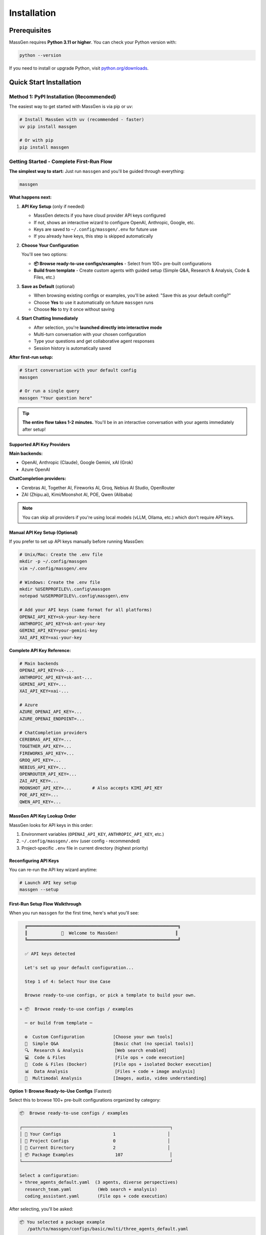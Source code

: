 ============
Installation
============

Prerequisites
=============

MassGen requires **Python 3.11 or higher**. You can check your Python version with:

.. code-block:: bash

   python --version

If you need to install or upgrade Python, visit `python.org/downloads <https://www.python.org/downloads/>`_.

Quick Start Installation
========================

**Method 1: PyPI Installation** (Recommended)
----------------------------------------------

The easiest way to get started with MassGen is via pip or uv:

.. code-block:: bash

   # Install MassGen with uv (recommended - faster)
   uv pip install massgen

   # Or with pip
   pip install massgen

Getting Started - Complete First-Run Flow
------------------------------------------

**The simplest way to start:** Just run ``massgen`` and you'll be guided through everything:

.. code-block:: bash

   massgen

**What happens next:**

1. **API Key Setup** (only if needed)

   * MassGen detects if you have cloud provider API keys configured
   * If not, shows an interactive wizard to configure OpenAI, Anthropic, Google, etc.
   * Keys are saved to ``~/.config/massgen/.env`` for future use
   * If you already have keys, this step is skipped automatically

2. **Choose Your Configuration**

   You'll see two options:

   * **📦 Browse ready-to-use configs/examples** - Select from 100+ pre-built configurations
   * **Build from template** - Create custom agents with guided setup (Simple Q&A, Research & Analysis, Code & Files, etc.)

3. **Save as Default** (optional)

   * When browsing existing configs or examples, you'll be asked: "Save this as your default config?"
   * Choose **Yes** to use it automatically on future ``massgen`` runs
   * Choose **No** to try it once without saving

4. **Start Chatting Immediately**

   * After selection, you're **launched directly into interactive mode**
   * Multi-turn conversation with your chosen configuration
   * Type your questions and get collaborative agent responses
   * Session history is automatically saved

**After first-run setup:**

.. code-block:: bash

   # Start conversation with your default config
   massgen

   # Or run a single query
   massgen "Your question here"

.. tip::
   **The entire flow takes 1-2 minutes.** You'll be in an interactive conversation with your agents immediately after setup!

Supported API Key Providers
~~~~~~~~~~~~~~~~~~~~~~~~~~~~

**Main backends:**

* OpenAI, Anthropic (Claude), Google Gemini, xAI (Grok)
* Azure OpenAI

**ChatCompletion providers:**

* Cerebras AI, Together AI, Fireworks AI, Groq, Nebius AI Studio, OpenRouter
* ZAI (Zhipu.ai), Kimi/Moonshot AI, POE, Qwen (Alibaba)

.. note::
   You can skip all providers if you're using local models (vLLM, Ollama, etc.) which don't require API keys.

Manual API Key Setup (Optional)
~~~~~~~~~~~~~~~~~~~~~~~~~~~~~~~~

If you prefer to set up API keys manually before running MassGen:

.. code-block:: bash

   # Unix/Mac: Create the .env file
   mkdir -p ~/.config/massgen
   vim ~/.config/massgen/.env

   # Windows: Create the .env file
   mkdir %USERPROFILE%\.config\massgen
   notepad %USERPROFILE%\.config\massgen\.env

   # Add your API keys (same format for all platforms)
   OPENAI_API_KEY=sk-your-key-here
   ANTHROPIC_API_KEY=sk-ant-your-key
   GEMINI_API_KEY=your-gemini-key
   XAI_API_KEY=xai-your-key

**Complete API Key Reference:**

.. code-block:: bash

   # Main backends
   OPENAI_API_KEY=sk-...
   ANTHROPIC_API_KEY=sk-ant-...
   GEMINI_API_KEY=...
   XAI_API_KEY=xai-...

   # Azure
   AZURE_OPENAI_API_KEY=...
   AZURE_OPENAI_ENDPOINT=...

   # ChatCompletion providers
   CEREBRAS_API_KEY=...
   TOGETHER_API_KEY=...
   FIREWORKS_API_KEY=...
   GROQ_API_KEY=...
   NEBIUS_API_KEY=...
   OPENROUTER_API_KEY=...
   ZAI_API_KEY=...
   MOONSHOT_API_KEY=...        # Also accepts KIMI_API_KEY
   POE_API_KEY=...
   QWEN_API_KEY=...

MassGen API Key Lookup Order
~~~~~~~~~~~~~~~~~~~~~~~~~~~~~

MassGen looks for API keys in this order:

1. Environment variables (``OPENAI_API_KEY``, ``ANTHROPIC_API_KEY``, etc.)
2. ``~/.config/massgen/.env`` (user config - recommended)
3. Project-specific ``.env`` file in current directory (highest priority)

Reconfiguring API Keys
~~~~~~~~~~~~~~~~~~~~~~~

You can re-run the API key wizard anytime:

.. code-block:: bash

   # Launch API key setup
   massgen --setup

First-Run Setup Flow Walkthrough
~~~~~~~~~~~~~~~~~~~~~~~~~~~~~~~~~

When you run ``massgen`` for the first time, here's what you'll see:

.. code-block:: text

   ╔══════════════════════════════════════════════════════════╗
   ║             👋  Welcome to MassGen!                      ║
   ╚══════════════════════════════════════════════════════════╝

   ✅ API keys detected

   Let's set up your default configuration...

   Step 1 of 4: Select Your Use Case

   Browse ready-to-use configs, or pick a template to build your own.

 » 📦  Browse ready-to-use configs / examples

   ─ or build from template ─

   ⚙️  Custom Configuration           [Choose your own tools]
   💬  Simple Q&A                     [Basic chat (no special tools)]
   🔍  Research & Analysis            [Web search enabled]
   💻  Code & Files                   [File ops + code execution]
   🐳  Code & Files (Docker)          [File ops + isolated Docker execution]
   📊  Data Analysis                  [Files + code + image analysis]
   🎨  Multimodal Analysis            [Images, audio, video understanding]

**Option 1: Browse Ready-to-Use Configs** (Fastest)

Select this to browse 100+ pre-built configurations organized by category:

.. code-block:: text

   📦  Browse ready-to-use configs / examples

   ┌─────────────────────────────────────────────────────────┐
   │ 👤 Your Configs                    1                    │
   │ 📂 Project Configs                 0                    │
   │ 📂 Current Directory               2                    │
   │ 📦 Package Examples                107                  │
   └─────────────────────────────────────────────────────────┘

   Select a configuration:
   » three_agents_default.yaml  (3 agents, diverse perspectives)
     research_team.yaml          (Web search + analysis)
     coding_assistant.yaml       (File ops + code execution)

After selecting, you'll be asked:

.. code-block:: text

   📦 You selected a package example
      /path/to/massgen/configs/basic/multi/three_agents_default.yaml

   Save this as your default config? [y/N]:

* Choose **y** to save and use automatically on future runs
* Choose **n** to try it once without saving

Then immediately launches into interactive mode! 🚀

**Option 2: Build from Template** (Customized)

Select a template to create a custom configuration with guided setup:

.. code-block:: text

   🔍  Research & Analysis            [Web search enabled]

   ━━━━━━━━━━━━━━━━━━━━━━━━━━━━━━━━━━━━━━━━━━━━━━━━━
     Step 2 of 4: Agent Setup
   ━━━━━━━━━━━━━━━━━━━━━━━━━━━━━━━━━━━━━━━━━━━━━━━━━

   Available providers:
   • ✅ OpenAI - gpt-5, gpt-5-mini, gpt-5-nano...
   • ✅ Claude - claude-sonnet-4, claude-opus-4...
   • ✅ Gemini - gemini-2.5-flash, gemini-2.5-pro...

   How many agents? 3 agents (recommended)
   Select provider: OpenAI
   Select models: gpt-5-mini, gpt-5-mini, gpt-5-mini

   ✅ Configuration saved to: ~/.config/massgen/config.yaml

   🚀 Launching interactive mode...

Your configuration is saved to ``~/.config/massgen/config.yaml`` and will be used for all future runs.

Available Build Templates
~~~~~~~~~~~~~~~~~~~~~~~~~~~~~~~~~~~~

The wizard offers several **preset configurations** that auto-configure tools and capabilities for common use cases:

**Custom Configuration**
  Full flexibility to choose any combination of agents, models, and tools. You'll configure everything manually.
  * Choose your own tools
  * Use for: Specialized workflows with specific requirements

**Simple Q&A**
  Basic question answering with multiple perspectives. No special tools configured.
  * Multiple agents provide diverse perspectives and cross-verification
  * Use for: General questions, discussions, brainstorming

**Research & Analysis** *(Auto-configured)*
  * ✓ **Web Search**: Real-time internet search for current information, fact-checking, and source verification
  * ✓ **Multi-Agent Collaboration**: 3 agents recommended for diverse perspectives and cross-verification
  * Available for: OpenAI, Claude, Gemini, Grok
  * Use for: Research queries, current events, fact-checking, comparative analysis

**Code & Files** *(Auto-configured)*
  * ✓ **Filesystem Access**: File read/write operations in isolated workspace
  * ✓ **Code Execution**: OpenAI Code Interpreter or Claude/Gemini native code execution
  * Claude Code recommended for best filesystem support
  * Use for: Code generation, refactoring, testing, file operations

**Code & Files (Docker)** *(Auto-configured)*
  * ✓ **Filesystem Access**: File read/write operations
  * ✓ **Code Execution**: Backend-native code execution
  * ✓ **Docker Isolation**: Fully isolated container execution via MCP, persistent packages, network controls
  * ⚠️ **Setup Required**: Docker Engine 28.0.0+, docker Python library, and massgen-executor image (see massgen/docker/README.md)
  * Use for: Secure code execution with full isolation and persistent dependencies

**Data Analysis** *(Auto-configured)*
  * ✓ **Filesystem Access**: Read/write data files (CSV, JSON, etc.), save visualizations
  * ✓ **Code Execution**: Data processing, transformation, statistical analysis, visualization generation
  * ✓ **Image Understanding**: Analyze charts, graphs, and visualizations; extract data from images
  * Available for: OpenAI, Claude Code, Gemini, Azure OpenAI
  * Use for: Data analysis, chart interpretation, statistical processing, visualization

**Multimodal Analysis** *(Auto-configured)*
  * ✓ **Image Understanding**: Analyze images, screenshots, charts; OCR and text extraction
    * Available for: OpenAI, Claude Code, Gemini, Azure OpenAI
  * ✓ **Audio Understanding**: Transcribe and analyze audio (where supported)
    * Available for: Claude, ChatCompletion
  * ✓ **Video Understanding**: Analyze video content (where supported)
    * Available for: Claude, ChatCompletion, OpenAI
  * Note: Different backends support different modalities
  * Use for: Image analysis, screenshot interpretation, multimedia content analysis

.. note::
   Presets marked *(Auto-configured)* automatically enable specific tools and capabilities during setup. You can still customize further if needed.

Quick Usage Examples
~~~~~~~~~~~~~~~~~~~

After setup, using MassGen is simple:

.. code-block:: bash

   # Use your default configuration
   massgen "What is quantum computing?"

   # Override with a specific model for this query
   massgen --model gpt-5-mini "Quick question"

   # Use a pre-built example configuration
   massgen --config @examples/basic/multi/three_agents_default "Compare renewable energy sources"

   # Start interactive multi-turn mode
   massgen

Example Configurations
~~~~~~~~~~~~~~~~~~~~~~

MassGen ships with ready-to-use example configurations:

.. code-block:: bash

   # List all available examples
   massgen --list-examples

   # Use an example configuration
   massgen --config @examples/basic/single/single_gpt5nano "Your question"
   massgen --config @examples/research_team "Research query"

   # Copy an example to customize
   massgen --example basic_multi > my-config.yaml

See :doc:`configuration` for more details on customizing configurations.

**Method 2: Development Installation** (For Developers)
-------------------------------------------------------

If you want to contribute to MassGen or customize the source code:

.. code-block:: bash

   # Clone the repository
   git clone https://github.com/Leezekun/MassGen.git
   cd MassGen

   # Install in editable mode
   pip install -e .

   # Or with uv (faster)
   pip install uv
   uv pip install -e .

Development installation gives you:

- 🔄 **Live changes**: Edits are immediately reflected
- 🛠️ **Full source access**: Modify any part of MassGen
- 📦 **All features**: Same as pip install, but with source code

**Using uv tool for Multi-Turn Sessions**

For the best experience with multi-turn conversations and working across different project directories, install MassGen as a uv tool:

.. code-block:: bash

   # Install as a global uv tool (from MassGen directory)
   cd MassGen
   uv tool install -e .

   # Now you can use massgen from anywhere
   cd ~/your-project
   massgen  # Start interactive multi-turn session

   # Sessions are saved to .massgen/sessions/ in your current directory
   # Context is preserved across turns automatically

**Benefits of uv tool for multi-turn:**

- 🌍 **Global Access**: Run ``massgen`` from any directory
- 💬 **Session Isolation**: Each project gets its own ``.massgen/sessions/`` directory
- 📁 **Clean Workspaces**: Sessions and workspaces stay organized per-project
- 🔄 **Live Updates**: Changes to MassGen source are immediately available (editable mode)

See :doc:`../user_guide/multi_turn_mode` for complete multi-turn conversation documentation.

Using MassGen After Installation
=================================

After installing via either method, you can use MassGen in several ways:

Command Line Interface
----------------------

.. code-block:: bash

   # Single query with default config
   massgen "Your question"

   # Interactive multi-turn mode
   massgen

   # Quick single-agent mode
   massgen --model gemini-2.5-flash "Quick question"

   # Use example configuration
   massgen --config @examples/basic/multi/three_agents_default "Complex question"

   # Use custom configuration file
   massgen --config ./my-agents.yaml "Your question"

Python API
----------

MassGen provides a simple async Python API:

.. code-block:: python

   import asyncio
   import massgen

   # Quick single-agent query
   result = await massgen.run(
       query="What is machine learning?",
       model="gpt-5-mini"
   )
   print(result['final_answer'])

   # Multi-agent with configuration
   result = await massgen.run(
       query="Analyze climate change trends",
       config="@examples/research_team"
   )

   # Or from sync code
   result = asyncio.run(
       massgen.run("Question", model="gemini-2.5-flash")
   )

See :doc:`../reference/python_api` for complete API documentation.

Configuration Management
========================

Configuration Files Location
----------------------------

MassGen uses the following directory structure:

.. code-block:: text

   ~/.config/massgen/                        # Windows: %USERPROFILE%\.config\massgen\
   ├── config.yaml              # Your default configuration (from wizard)
   ├── agents/                  # Your custom named configurations
   │   ├── research-team.yaml
   │   └── coding-agents.yaml
   └── .env                     # API keys (optional)

The ``config.yaml`` file is created by the setup wizard and used by default when you run ``massgen`` without specifying a config.

Reconfiguring MassGen
----------------------

You can re-run the setup wizard anytime:

.. code-block:: bash

   # Launch configuration wizard
   massgen --init

   # This will:
   # - Let you create a new default config (overwrites existing)
   # - Or save as a named config in ~/.config/massgen/agents/ (Windows: %USERPROFILE%\.config\massgen\agents\)

Understanding the .massgen Directory
=====================================

MassGen organizes all its working files in a ``.massgen/`` directory within your project. This keeps your project clean and makes it easy to exclude MassGen files from version control by adding ``.massgen/`` to your ``.gitignore``.

**What's inside?**

- ``sessions/`` - Multi-turn conversation history
- ``workspaces/`` - Agent working directories for file operations
- ``snapshots/`` - Workspace snapshots shared between agents
- ``temp_workspaces/`` - Previous turn results for context

**When is it created?**

The ``.massgen/`` directory is automatically created when you use multi-turn mode, file operations, or workspace features. Simple single-agent queries don't create it.

.. seealso::
   For a complete explanation of workspace management and directory structure, see :doc:`../user_guide/concepts` (State Management & .massgen Directory section)

Optional Dependencies
=====================

AG2 Framework Integration
--------------------------

If you want to use AG2 agents alongside native MassGen agents:

.. code-block:: bash

   pip install massgen[external]

This is **only required** if you plan to use AG2 configuration files.

Optional CLI Tools
==================

Enhanced Capabilities
---------------------

Install these optional tools for enhanced MassGen capabilities:

Claude Code CLI
~~~~~~~~~~~~~~~

Advanced coding assistant with comprehensive development tools:

.. code-block:: bash

   npm install -g @anthropic-ai/claude-code

LM Studio
~~~~~~~~~

Local model inference for running open-weight models:

**For MacOS/Linux:**

.. code-block:: bash

   sudo ~/.lmstudio/bin/lms bootstrap

**For Windows:**

.. code-block:: bash

   cmd /c %USERPROFILE%\.lmstudio\bin\lms.exe bootstrap

Verification Steps
==================

After installation, verify MassGen is correctly installed:

.. code-block:: bash

   # Check MassGen is available
   massgen --help

You should see the MassGen CLI help message with all available options.

Quick Test
----------

Try a simple query to verify everything works:

.. code-block:: bash

   # Single agent mode (no config needed)
   massgen --model gemini-2.5-flash "What is MassGen?"

   # Or run the wizard and try your default config
   massgen "Tell me about multi-agent systems"

Next Steps
==========

**Great! You've installed MassGen. Here's your learning path:**

✅ **You are here:** Installation complete

⬜ **Next:** :doc:`running-massgen` - Run your first command and see MassGen in action

⬜ **Then:** :doc:`configuration` - Learn how to customize agent teams

⬜ **Advanced:** :doc:`../user_guide/multi_turn_mode` - Explore interactive conversations

**Quick jump:** Want to dive into examples? Check out :doc:`../examples/basic_examples` for copy-paste configurations.

Troubleshooting
===============

Setup Wizard Not Appearing
---------------------------

If the wizard doesn't appear on first run:

.. code-block:: bash

   # Manually trigger the setup wizard
   massgen --init

   # Or check if a config already exists (Unix/Mac)
   ls ~/.config/massgen/config.yaml

   # Windows
   dir %USERPROFILE%\.config\massgen\config.yaml

To start fresh, remove the existing config and run again.

Python Version Issues
---------------------

If you encounter Python version errors:

.. code-block:: bash

   # Check your Python version
   python --version

   # If below 3.11, install a newer version from python.org
   # Then reinstall MassGen
   pip install --upgrade massgen

Missing Example Configurations
-------------------------------

If ``--list-examples`` shows no results:

.. code-block:: bash

   # Reinstall MassGen to ensure package data is included
   pip install --force-reinstall massgen

   # Verify installation
   massgen --list-examples

API Key Errors
--------------

If you see "API key not found" errors:

1. Check your ``.env`` file exists:

   * Unix/Mac: ``~/.config/massgen/.env``
   * Windows: ``%USERPROFILE%\.config\massgen\.env``

2. Verify the key is correctly named (e.g., ``OPENAI_API_KEY``)
3. Re-run the wizard: ``massgen --init``

For more help, visit our `GitHub Issues <https://github.com/Leezekun/MassGen/issues>`_ or join our community.

.. note::
   **Existing MassGen users:** If you previously used MassGen via git clone, all your existing workflows continue to work. See :doc:`running-massgen` (Backwards Compatibility section) for details on command syntax and migration.
